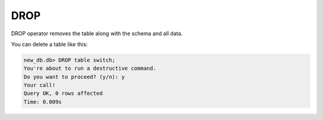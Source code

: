 DROP
~~~~

DROP operator removes the table along with the schema and all data.

You can delete a table like this:

.. code:: sql

    new_db.db> DROP table switch;
    You're about to run a destructive command.
    Do you want to proceed? (y/n): y
    Your call!
    Query OK, 0 rows affected
    Time: 0.009s

